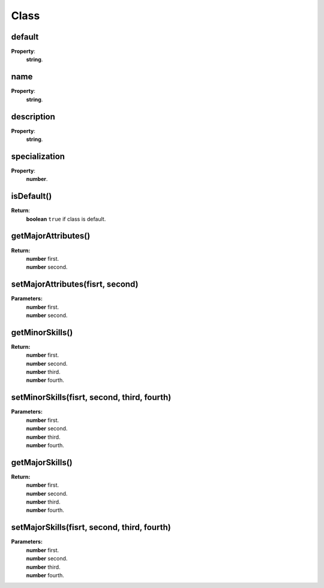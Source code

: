 Class
=========

.. todo::

    Add example with player:getClass()

default
-------

**Property**:
    | **string**.

name
----

**Property**:
    | **string**.

description
-----------

**Property**:
    | **string**.

specialization
--------------

**Property**:
    | **number**.

isDefault()
-----------

**Return**:
    | **boolean** ``true`` if class is default.

getMajorAttributes()
--------------------

**Return:**
    | **number** first.
    | **number** second.

setMajorAttributes(fisrt, second)
---------------------------------

**Parameters:**
    | **number** first.
    | **number** second.

getMinorSkills()
----------------

**Return:**
    | **number** first.
    | **number** second.
    | **number** third.
    | **number** fourth.

setMinorSkills(fisrt, second, third, fourth)
--------------------------------------------

**Parameters:**
    | **number** first.
    | **number** second.
    | **number** third.
    | **number** fourth.

getMajorSkills()
----------------

**Return:**
    | **number** first.
    | **number** second.
    | **number** third.
    | **number** fourth.

setMajorSkills(fisrt, second, third, fourth)
--------------------------------------------

**Parameters:**
    | **number** first.
    | **number** second.
    | **number** third.
    | **number** fourth.
